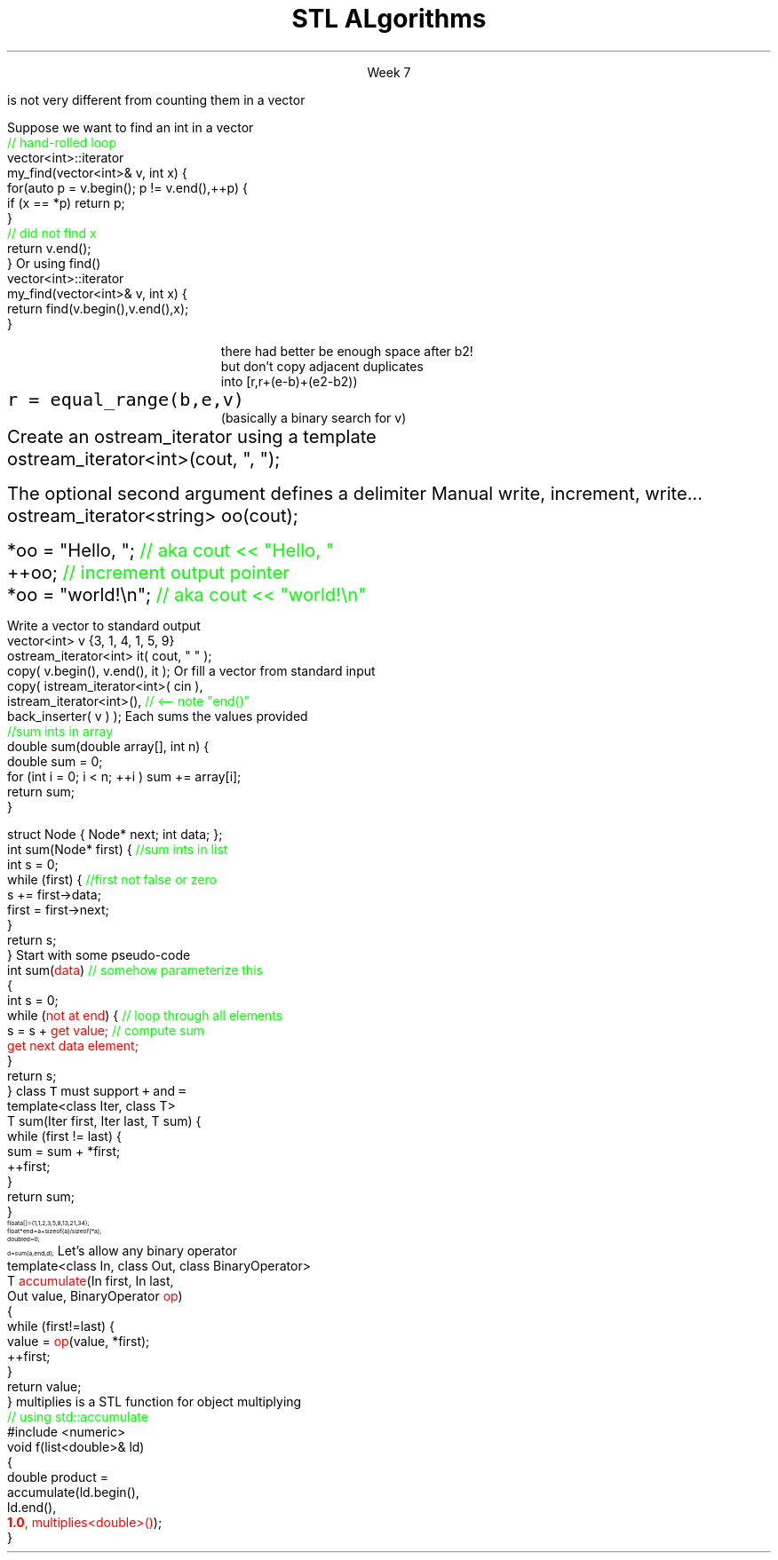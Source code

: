 .ds title STL ALgorithms
.pdfinfo /Title \*[title]
.TL
.gcolor blue
\*[title]
.gcolor
.LP
.ce 1
Week 7
.EQ
delim $$
.EN
.SS Overview
.IT Chapter 21 of the text
.IT Motivation
.IT Generic programming
.IT Algorithms and parameterization
.IT Standard algorithms
.i1 copy, sort, ...
.IT Input and output iterators
.IT Algorithms not in the STL
.SS Review
.IT A \fBcontainer\fR is a generic collection
.i1 Allows storing data using well-known data structures
.i2 Linear ADT's
.i3 \*[c]vector\*[r], \*[c]array\*[r], \*[c]list\*[r], \*[c]forward_list\*[r], \*[c]stack\*[r], etc.
.i2 Associative ADT's
.i3 \*[c]set\*[r], \*[c]map\*[r], \*[c]unordered_map\*[r], etc.
.IT A pair of \fBiterators\fR defines a sequence
.PSPIC images/iterator.eps
.IT An iterator is a \fBtype\fR that supports pointer-ish operations
.i1 \*[c]++\*[r], \*[c]*\*[r], \*[c]==\*[r]
.IT Some iterators support more operations (\*[c]--\*[r], \*[c]+\*[r],\*[c][ ]\*[r])
.i1 Although these look like pointers, an iterator is \fInot\fR a pointer!
.SS Motivation
.IT So now we have these two great tools in our library
.i1 We want to use them effectively
.IT And many activities occur repeatedly in software
.i1 find, copy, sum, count, sort
.i2 \fIActions\fR that we perform on \fIsequences\fR of data
.IT What can we do to
.i1 Avoid repetitive code
.i1 Define a consistent, portable interface

.IT Consider that counting elements in a \*[c]list\*[r], 
.br 
is not very different from counting them in a \*[c]vector\*[r]
.SS Goals
.IT Create a common library
.IT That allows people to write code that is
.i1 Easy to read & modify 
.i2 That is, the code is \fBclear\fR
.i1 Enables use of regular, compact syntax
.i1 Fast
.i2 Fast retrieval, addition, and deletion
.i1 Type-safe
.i1 Makes it easy to traverse data


.IT These are the goals of the STL
.SS The STL
.IT Part of the ISO C++ standard
.IT Algorithms are organized into broad categories
.i1 Non-modifying sequence operations
.i2 \fCfor_each\fR, \fCcount(_if)\fR, \fCfind(_if)\fR, \fCsearch\fR
.i1 Modifying sequence operations
.i2 \fCcopy(_if)\fR, \fCmove\fR, \fCfill\fR, \fCtransform\fR, \fCgenerate\fR
.i1 Partitioning operations
.i2 Groups of elements divided based on a predicate
.i1 Sorting operations
.i2 \fCsort\fR, \fCstable_sort\fR, \fCis_sorted_util\fR, \fCnth_element\fR
.i1 Min/max operations
.i1 Numeric operations
.i1 Uninitialized memory operations
.i1 Some algorithms require sorted input
.i2 Binary search operations
.i3 \fCupper_bound\fR, \fClower_bound\fR
.i2 Set operations
.i3 \fCmerge\fR, \fCdifference\fR, \fCintersection\fR, \fCunion\fR
.i2 Heap operations
.i3 Operations on specially sorted trees
.IT Mostly non-numeric in nature
.i1 Only 5 standard algorithms specifically do computations
.i2 \fCiota\fR, \fCaccumulate\fR, \fCinner_product\fR, \fCpartial_sum\fR, \fCadjacent_difference\fR
.i3 Of these, \fCiota\fR and \fCaccumulate\fR are by far most commonly used
.i2 C++17 will add 6 more
.IT STL algorithms work with strings and container types
.i1 Anything \fBiterable\fR
.IT Other standard libraries and algorithms exist
.i1 Boost, Microsoft, SGI, ...
.SS STL and loops
.IT STL algorithms are essentially wrappers around loops
.i1 Most tasks you've written so far could be rewritten using algorthms
.IT Why prefer algorithms to hand-written loops?
.i1 Efficiency
.i2 Algorithms are often more efficient than the loops programmers produce
.i1 Correctness
.i2 Writing loops is more subject to errors than is calling algorithms
.i1 Maintainability
.i2 Algorithm calls often yield code that is clearer and more straightforward than the corresponding explicit loops

.i1 But . . .
.i1 STL algorithms take time to master
.i1 And loops are obviously still important!
.SS Basic Model
.IT Recall our goals:
.i1 Avoiding repetition & using regular, compact syntax
.IT The STL achieves these goals using \fIseparation of concerns\fR
.i1 \m[blue]\fBContainers\fR\m[] store data
.i2 But are ignorant about algorithms
.PS
boxwid = .5
boxht = .25

CV: box invis "vector"; move
CL: box invis "list"; move 2
CM: box invis "map"; move
CS: box invis "set" 

I: box fill 0.2 height .7 wid 2 "iterators" with .w at CL.e + (0, -1.0)

AS: box invis "sort" with .w at CV.w + (0, -2.2); move
AF: box invis "find"; move 2
AC: box invis "copy"; move 1
AT: box invis "transform" 
arrow <-> from CV.se to I.nw
arrow <-> from CL.s to 1/2 between I.nw and I.n
arrow <-> from CM.s to 1/2 between I.ne and I.n
arrow <-> from CS.sw to I.ne
arrow from AS.ne to I.sw
arrow from AF.ne to 1/2 between I.sw and I.s
arrow from AC.nw to 1/2 between I.s and I.se
arrow from AT.nw to I.se
.PE
.i1 \m[blue]\fBAlgorithms\fR\m[] manipulate data
.i2 But remain ignorant about containers

.i1 Algorithms and containers interact through \m[blue]iterators\m[]
.SS Basic Model in Action: find()
.IT Goal
.i1 Find the first element in a container that equals a value
.i1s
Suppose we want to find an int in a vector
.CW
  \m[green]// hand-rolled loop  \m[]
  vector<int>::iterator 
  my_find(vector<int>& v, int x) {
    for(auto p = v.begin(); p != v.end(),++p) {
      if (x == *p) return p;
    }
    \m[green]// did not find  x\m[]
    return v.end();
  }
.R
.i1e
.i1s
Or using find()
.CW
  vector<int>::iterator 
  my_find(vector<int>& v, int x) {
    return find(v.begin(),v.end(),x);
  }
.R
.i1e 
.i1 The entire function \fCmy_find()\fR is redundant this point
.SS Useful standard algorithms
.IT \fCr = find(b,e,v)\fR
.i1 r points to the first occurrence of v in [b,e)
.IT \fCr = find_if(b,e,p)\fR
.i1 r points to the first element x in [b,e) for which p(x) is true
.IT \fCx = count(b,e,v)\fR
.i1 x is the number of occurrences of v in [b,e)	
.IT \fCx = count_if(b,e,p)\fR
.i1 x is the number of elements in [b,e) for which p(x) is true
.IT \fCsort(b,e)\fR
.i1 sort [b,e) using <
.IT \fCsort(b,e,c)\fR
.i1 sort [b,e) using compare function c
.bp
.IT \fCcopy(b,e,b2)\fR
.i1 copy [b,e) to [b2,b2+(e-b))
.RS
\s-4 there had better be enough space after b2!\s+4
.RE
.IT \fCunique_copy(b,e,b2)\fR
.i1 copy [b,e) to [b2,b2+(e-b))
.br
.RS
\s-4 but don't copy adjacent duplicates\s+4
.RE
.IT \fCmerge(b,e,b2,e2,r)\fR
.i1 merge two sorted sequence [b2,e2) and [b,e) 
.br
.RS
\s-4 into [r,r+(e-b)+(e2-b2))\s+4
.RE
.IT 
\fCr = equal_range(b,e,v)\fR
.i1 r is the subsequence of [b,e) with the value v
.br
.RS
\s-4 (basically a binary search for v)\s+4
.RE
.IT \fCequal(b,e,b2)\fR
.i1 do all elements of [b,e) and [b2,b2+(e-b)) compare equal?
.SS Useful Boost algorithms
.IT \fCis_permutation\fR
.i1 Tests to see if one sequence is a permutation of a second one; 
.i2 in other words, it contains all the same members, possibly in a different order.
.IT \fCis_sorted\fR
.i1 Contains functions for determining if a sequence is ordered
.i2 Also now in the STL as of C++11
.IT \fCclamp\fR
.i1 Ensures a value remains between a pair of boundary values 
.i2 This will be part of the C++17 standard
.IT \fCone_of\fR
.i1 Tests the elements of a sequence and returns \*[c]true\*[r] if exactly one of the elements in the sequence has a particular property
.i2 There are also algorithms for \fCall_of\fR, \fCany_of\fR, and \fCnone_of\fR as of C++11 
.i2 Boost contains these as well
.SS Input and output iterators
.IT Recall an iterator is an abstraction of a pointer
.i1 And anything can be pointed to
.i2 So why not a stream?
.i2 Think of a stream as a sequence of bytes
.IT An output iterator lets you point to an output stream
.i1s
Create an ostream_iterator using a template
.CW
  ostream_iterator<int>(cout, ", ");
.R

The optional second argument defines a delimiter
.i1e
.i2 The delimiter is written after each output operation
.IT Using iterators 'the hard way'
.i1s
Manual write, increment, write...
.CW
  ostream_iterator<string> oo(cout);

  *oo = "Hello, ";  \m[green]// aka cout << "Hello, "\m[]
  ++oo;             \m[green]// increment output pointer\m[]
  *oo = "world!\\n"; \m[green]// aka cout << "world!\\n"\m[]
.R
.i1e
.bp
.IT The 'hard way' works
.i1 But it's not the most interesting use of these iterators
.IT Input and output interators are frequently used with algorithms
.i1s
Write a vector to standard output
.CW
  vector<int> v {3, 1, 4, 1, 5, 9}
  ostream_iterator<int> it( cout, " " );
  copy( v.begin(), v.end(), it );
.R
.i1e
.i1s
Or fill a vector from standard input
.CW
  copy( istream_iterator<int>( cin ),
        istream_iterator<int>(),   \m[green]// <-- note "end()"\m[]
        back_inserter( v ) );
.R
.i1e
.i1 \fCstd::back_inserter\fR is a convenience function
.i1 Performs a \fCpush_back\fR operation on the provided container
.i2 Using the value pointed to by the current iterator position
.SS A non-generic \fCsum()\fR
.IT Given two functions
.i1s
Each sums the values provided
.CW	 
  \m[green]//sum ints in array\m[]
  double sum(double array[], int n) {
    double sum = 0;
    for (int i = 0; i < n; ++i ) sum += array[i];
    return sum;
  }

  struct Node { Node* next; int data; };
  int sum(Node* first) { \m[green]//sum ints in list\m[]
    int s = 0;
    while (first) {    \m[green]//first not false or zero\m[]
      s += first->data;
      first = first->next;
    }
    return s;
  }
.R
.i1e
.IT How can we generalize and combine these two functions into one?
.SS Generalized pseudocode
.IT Abstract the data structure
.i1s
Start with some pseudo-code
.CW
  int sum(\m[red]data\m[])  \m[green]// somehow parameterize this\m[]
  {
    int s = 0;
    while (\m[red]not at end\m[]) {  \m[green]// loop through all elements\m[]
          s = s + \m[red]get value;\m[] \m[green]// compute sum\m[]
          \m[red]get next data element;\m[]
    }
    return s;
  }
.R
.i1e
.IT Need several generic operations on \m[red]data\m[]
.i1 Determine if not at end
.i1 Get value
.i1 Get next element
.SS Generic template example
.IT STL style approach to support both containers
.i1 class \fCIter\fR must be an \fCInput_terator\fR
.i1s
class \fCT\fR must support \fC+\fR and \fC=\fR
.CW
  template<class Iter, class T>
  T sum(Iter first, Iter last, T sum) {
    while (first != last) {
      sum = sum + *first;
      ++first;
    }
    return sum;
  }
.R
.i1e
.IT And to use it
\s-8
.CW
  float a[]  = {1,1,2,3,5,8,13,21,34};
  float* end = a+sizeof(a)/sizeof(*a);
  double d   = 0;
  d = sum (a, end, d);
.R
\s+8
.IT Now we have a function that works on any STL container
.i1 Even a C-style array
.SS Even more generic sum
.IT Can we make sum even more generic?
.i1 \m[red]sum\m[] has a 'baked-in' assumption
.i2 \*[c]operator+\*[r]
.i1s
Let's allow any binary operator
.CW
  template<class In, class Out, class BinaryOperator>
  T \m[red]accumulate\m[](In first, In last, 
               Out value, BinaryOperator \m[red]op\m[])
  {
    while (first!=last) {
      value = \m[red]op\m[](value, *first);
      ++first;
    }
    return value;
  }
.R
.i1e
.IT Where
.i1 \fCvalue\fR is the thing we want to change
.i2 It has some initial value (could be non-zero)
.i1 \fCop\fR is any function that changes \fCvalue\fR
.SS Algorithm: accumulate()
.IT You can't simply pass \*[c]+\*[r] or \*[c]*\*[r] to a function
.i1 BinaryOperator \m[red]op\m[] must be a valid \fBtype\fR
.i1 A function \fIcan\fR take a pointer or a type as a parameter
.IT The STL has a large collection of operator types that can be passed to functions
.i1 \fCplus\fR, \fCequal_to\fR, \fClogical_and\fR, \fCbit_or\fR, etc.
.i1s
\*[c]multiplies\*[r] is a STL function for object multiplying
.CW
  \m[green]// using std::accumulate\m[]
  #include <numeric>
  void f(list<double>& ld)
  {
    double product = 
             accumulate(ld.begin(), 
                        ld.end(), 
                        \m[red]\fB1.0\fP, multiplies<double>()\m[]);
  }
.R
.i1e
.IT Note we initialized multiply with 1.0
.SS A note about returning iterators
.IT Recall \fCend()\fR point to 1 past the end
.i1 \fINot\fR the last element
.i1 Needed to easily and consistently represent an empty sequence
.i2 If \fCbegin() == end()\fR
.IT The 'one past the end' location is not an element
.i1 You can't dereference it
.i1 You can compare it to another iterator
.IT Returning the end of the sequence is the standard idiom for 'not found'
.i1 A handy generalization for when you want to use an element other than \fCend()\fR as the last iterator in a sequence

.SS Summary
.IT Algorithms and parameterization
.i1 Strive to make code more generic, not less
.IT Standard algorithms
.i1 Take one or more sequences
.i2 Usually an iterator pair
.i1 Takes one or more operations
.i2 Usually a function object - functions & lambdas work too
.i1 Failure condition traditionally indicated by returning the second iterator in the pair
.i2 Often \fCend()\fR in example code, but can be anything after the first iterator
.IT Remember to consider the STL & friends
.i1 Many common problems have robust solutions already written for you in a standard library
.IT Input and output iterators
.i1 Often used in conjunction with standard algorithms
.IT Algorithms not in the STL
.IT \*[c]std::accumulate\*[r]

